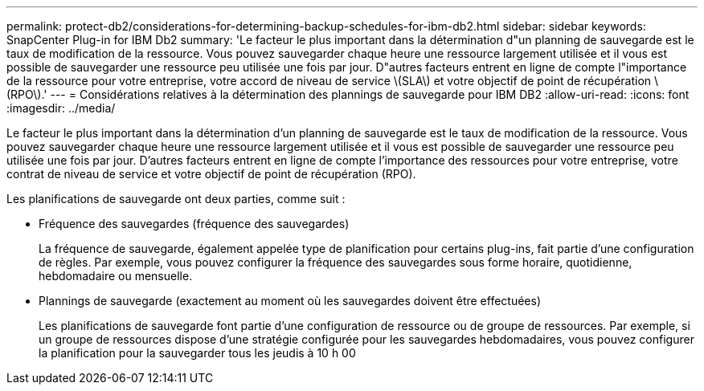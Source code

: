 ---
permalink: protect-db2/considerations-for-determining-backup-schedules-for-ibm-db2.html 
sidebar: sidebar 
keywords: SnapCenter Plug-in for IBM Db2 
summary: 'Le facteur le plus important dans la détermination d"un planning de sauvegarde est le taux de modification de la ressource. Vous pouvez sauvegarder chaque heure une ressource largement utilisée et il vous est possible de sauvegarder une ressource peu utilisée une fois par jour. D"autres facteurs entrent en ligne de compte l"importance de la ressource pour votre entreprise, votre accord de niveau de service \(SLA\) et votre objectif de point de récupération \(RPO\).' 
---
= Considérations relatives à la détermination des plannings de sauvegarde pour IBM DB2
:allow-uri-read: 
:icons: font
:imagesdir: ../media/


[role="lead"]
Le facteur le plus important dans la détermination d'un planning de sauvegarde est le taux de modification de la ressource. Vous pouvez sauvegarder chaque heure une ressource largement utilisée et il vous est possible de sauvegarder une ressource peu utilisée une fois par jour. D'autres facteurs entrent en ligne de compte l'importance des ressources pour votre entreprise, votre contrat de niveau de service et votre objectif de point de récupération (RPO).

Les planifications de sauvegarde ont deux parties, comme suit :

* Fréquence des sauvegardes (fréquence des sauvegardes)
+
La fréquence de sauvegarde, également appelée type de planification pour certains plug-ins, fait partie d'une configuration de règles. Par exemple, vous pouvez configurer la fréquence des sauvegardes sous forme horaire, quotidienne, hebdomadaire ou mensuelle.

* Plannings de sauvegarde (exactement au moment où les sauvegardes doivent être effectuées)
+
Les planifications de sauvegarde font partie d'une configuration de ressource ou de groupe de ressources. Par exemple, si un groupe de ressources dispose d'une stratégie configurée pour les sauvegardes hebdomadaires, vous pouvez configurer la planification pour la sauvegarder tous les jeudis à 10 h 00


